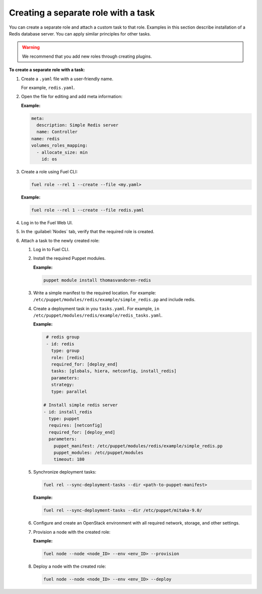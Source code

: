 .. _workflows-create-task:

Creating a separate role with a task
------------------------------------

You can create a separate role and attach a custom task to that
role. Examples in this section describe installation of a Redis
database server. You can apply similar principles for other
tasks.

.. warning::

   We recommend that you add new roles through creating plugins.

**To create a separate role with a task:**

#. Create a ``.yaml`` file with a user-friendly name.

   For example, ``redis.yaml``.

#. Open the file for editing and add meta information:

   **Example:**

   .. code-block:: console

      meta:
        description: Simple Redis server
        name: Controller
      name: redis
      volumes_roles_mapping:
        - allocate_size: min
          id: os

#. Create a role using Fuel CLI:

   .. code-block:: console

      fuel role --rel 1 --create --file <my.yaml>

   **Example:**

   .. code-block:: console

      fuel role --rel 1 --create --file redis.yaml

#. Log in to the Fuel Web UI.
#. In the :guilabel:`Nodes` tab, verify that the required role is created.
#. Attach a task to the newly created role:

   #. Log in to Fuel CLI.
   #. Install the required Puppet modules.

      **Example:**

      .. code-block:: console

         puppet module install thomasvandoren-redis

   #. Write a simple manifest to the required location. For example:
      ``/etc/puppet/modules/redis/example/simple_redis.pp`` and include redis.

   #. Create a deployment task in you ``tasks.yaml``. For example, 
      ``in /etc/puppet/modules/redis/example/redis_tasks.yaml``.

      **Example:**

      .. code-block:: console

         # redis group
         - id: redis
           type: group
           role: [redis]
           required_for: [deploy_end]
           tasks: [globals, hiera, netconfig, install_redis]
           parameters:
           strategy:
           type: parallel

        # Install simple redis server
        - id: install_redis
          type: puppet
          requires: [netconfig]
          required_for: [deploy_end]
          parameters:
            puppet_manifest: /etc/puppet/modules/redis/example/simple_redis.pp
            puppet_modules: /etc/puppet/modules
            timeout: 180

   #. Synchronize deployment tasks:

      .. code-block:: console

         fuel rel --sync-deployment-tasks --dir <path-to-puppet-manifest>

      **Example:**

      .. code-block:: console

         fuel rel --sync-deployment-tasks --dir /etc/puppet/mitaka-9.0/

   #. Configure and create an OpenStack environment with all required
      network, storage, and other settings.
   #. Provision a node with the created role:

      **Example:**

      .. code-block:: console

         fuel node --node <node_ID> --env <env_ID> --provision

   #. Deploy a node with the created role:

      .. code-block:: console

         fuel node --node <node_ID> --env <env_ID> --deploy

.. seealso::

   - `Plugin node roles
     <http://docs.openstack.org/developer/fuel-docs/plugindocs/fuel-plugin-sdk-guide/create-plugin/plugin-node-roles.html>`_
